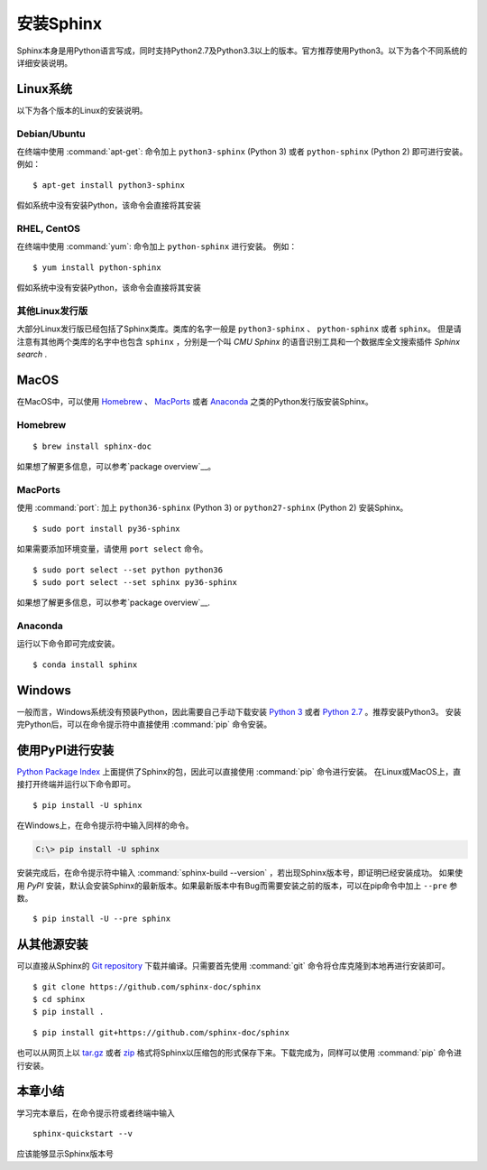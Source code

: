 ===========
安装Sphinx
===========

Sphinx本身是用Python语言写成，同时支持Python2.7及Python3.3以上的版本。官方推荐使用Python3。以下为各个不同系统的详细安装说明。

Linux系统
~~~~~~~~~~~~~~
以下为各个版本的Linux的安装说明。

Debian/Ubuntu
-----------------------------
在终端中使用 :command:`apt-get`: 命令加上 ``python3-sphinx`` (Python 3) 或者 ``python-sphinx`` (Python 2) 即可进行安装。
例如：

::

   $ apt-get install python3-sphinx

假如系统中没有安装Python，该命令会直接将其安装

RHEL, CentOS
-----------------------------
在终端中使用 :command:`yum`: 命令加上 ``python-sphinx`` 进行安装。
例如：

::

   $ yum install python-sphinx

假如系统中没有安装Python，该命令会直接将其安装

其他Linux发行版
-----------------------------
大部分Linux发行版已经包括了Sphinx类库。类库的名字一般是 ``python3-sphinx`` 、 ``python-sphinx`` 或者 ``sphinx``。
但是请注意有其他两个类库的名字中也包含 ``sphinx`` ，分别是一个叫 *CMU Sphinx* 的语音识别工具和一个数据库全文搜索插件 *Sphinx search* .

MacOS
~~~~~~~~~~~~~~
在MacOS中，可以使用 `Homebrew`__ 、 `MacPorts`__ 或者 `Anaconda`__ 之类的Python发行版安装Sphinx。

__ https://brew.sh/
__ https://www.macports.org/
__ https://www.anaconda.com/download/#macos

Homebrew
-----------------------------
::

   $ brew install sphinx-doc

如果想了解更多信息，可以参考`package overview`__。

__ http://formulae.brew.sh/formula/sphinx-doc

MacPorts
-----------------------------
使用 :command:`port`: 加上 ``python36-sphinx`` (Python 3) or ``python27-sphinx`` (Python 2) 安装Sphinx。

::

   $ sudo port install py36-sphinx

如果需要添加环境变量，请使用 ``port select`` 命令。

::

   $ sudo port select --set python python36
   $ sudo port select --set sphinx py36-sphinx

如果想了解更多信息，可以参考`package overview`__.

__ https://www.macports.org/ports.php?by=library&substr=py36-sphinx

Anaconda
-----------------------------
运行以下命令即可完成安装。

::

   $ conda install sphinx

Windows
~~~~~~~~~~~~~~
一般而言，Windows系统没有预装Python，因此需要自己手动下载安装 `Python 3`__ 或者 `Python 2.7`__ 。推荐安装Python3。
安装完Python后，可以在命令提示符中直接使用 :command:`pip` 命令安装。

使用PyPI进行安装
~~~~~~~~~~~~~~~~~~~

`Python Package Index <https://pypi.org/project/Sphinx/>`_ 上面提供了Sphinx的包，因此可以直接使用 :command:`pip` 命令进行安装。
在Linux或MacOS上，直接打开终端并运行以下命令即可。

::

   $ pip install -U sphinx

在Windows上，在命令提示符中输入同样的命令。

.. code-block:: doscon

   C:\> pip install -U sphinx

安装完成后，在命令提示符中输入 :command:`sphinx-build --version` ，若出现Sphinx版本号，即证明已经安装成功。
如果使用 *PyPI* 安装，默认会安装Sphinx的最新版本。如果最新版本中有Bug而需要安装之前的版本，可以在pip命令中加上 ``--pre`` 参数。

::

   $ pip install -U --pre sphinx

从其他源安装
~~~~~~~~~~~~~~~~~~~
可以直接从Sphinx的 `Git repository`__ 下载并编译。只需要首先使用 :command:`git` 命令将仓库克隆到本地再进行安装即可。

::

   $ git clone https://github.com/sphinx-doc/sphinx
   $ cd sphinx
   $ pip install .

::

   $ pip install git+https://github.com/sphinx-doc/sphinx


也可以从网页上以 `tar.gz`__ 或者 `zip`__ 格式将Sphinx以压缩包的形式保存下来。下载完成为，同样可以使用 :command:`pip` 命令进行安装。

.. highlight:: default

__ https://github.com/sphinx-doc/sphinx
__ https://github.com/sphinx-doc/sphinx/archive/master.tar.gz
__ https://github.com/sphinx-doc/sphinx/archive/master.zip

本章小结
~~~~~~~~~~~~~~

学习完本章后，在命令提示符或者终端中输入

::

    sphinx-quickstart --v

应该能够显示Sphinx版本号